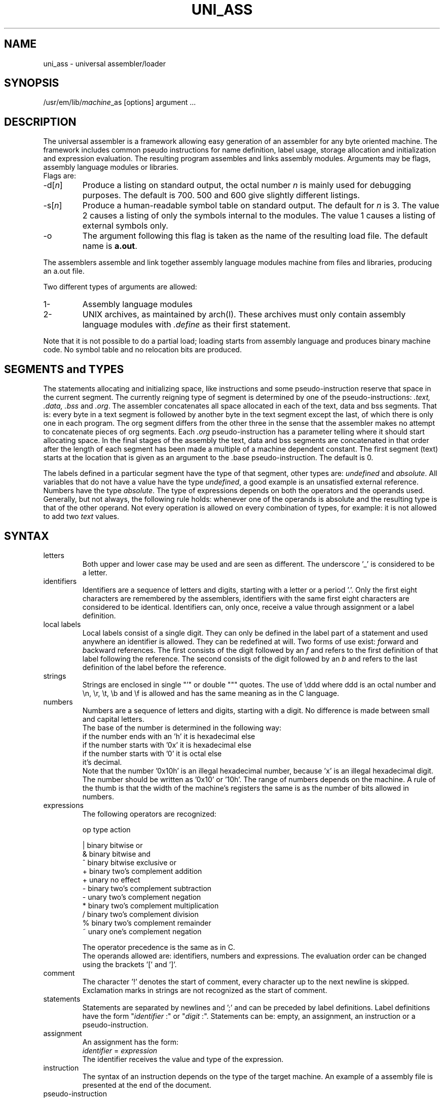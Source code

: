 \" $Header$
.tr ~
.TH UNI_ASS VI
.ad
.SH NAME
uni_ass \- universal assembler/loader
.SH SYNOPSIS
/usr/em/lib/\fImachine\fP_as [options] argument ...
.SH DESCRIPTION
The universal assembler is a framework allowing easy
generation of an assembler for any byte oriented machine.
The framework includes common pseudo instructions for name
definition, label usage, storage allocation and initialization
and expression evaluation.
The resulting program assembles and links assembly modules.
Arguments may be flags, assembly language modules or libraries.
.br
Flags are:
.IP -d[\fIn\fP]
Produce a listing on standard output, the octal number
\fIn\fP is mainly used for debugging purposes.
The default is 700. 500 and 600 give slightly different
listings.
.IP -s[\fIn\fP]
Produce a human-readable symbol table on standard output.
The default for \fIn\fP is 3.
The value 2 causes a listing of only the symbols internal to
the modules.
The value 1 causes a listing of external symbols only.
.IP -o
The argument following this flag is taken as the name of the
resulting load file.
The default name is \fBa.out\fP.
.PD
.PP
The assemblers assemble
and link together assembly language modules
machine
from files and libraries,
producing an a.out file.
.PP
Two different types of arguments are allowed:
.IP "1-"
Assembly language modules
.PD 0
.IP "2-"
UNIX archives, as maintained by arch(I). These archives must
only contain
assembly language modules with \fI.define\fP as their first
statement.
.PD
.PP
Note that it is not possible to do a partial load;
loading starts from assembly language and produces binary
machine code. No symbol table and no relocation bits are produced.
.SH "SEGMENTS and TYPES"
The statements allocating and initializing space,
like instructions and
some pseudo-instruction reserve that space in the current
segment.
The currently reigning type of segment is determined by
one of the pseudo-instructions: \fI.text, .data, .bss\fP and
\&\fI.org\fP.
The assembler concatenates all space allocated in each of the
text, data and bss segments.
That is: every byte in a text segment is followed by another
byte in the text segment except the last, of which there is
only one in each program.
The org segment differs from the other three in the sense that
the assembler makes no attempt to concatenate pieces of org
segments.
Each \fI.org\fP pseudo-instruction has a parameter telling where it
should start allocating space.
In the final stages of the assembly the text, data and bss
segments are concatenated in that order after the length of
each segment has been made a multiple of a machine dependent
constant.
The first segment (text) starts at the location that is given
as an argument to the .base pseudo-instruction.
The default is 0.
.sp
The labels defined in a particular segment
have the type of that
segment, other types are: \fIundefined\fP and \fIabsolute\fP.
All variables that do not have a value have the type
\fIundefined\fP, a good example is an unsatisfied external
reference.
Numbers have the type \fIabsolute\fP.
The type of expressions depends on both the operators and the
operands used.
Generally, but not always, the following rule holds: whenever
one of the operands is absolute and the resulting type is that
of the other operand.
Not every operation is allowed on every combination of types,
for example: it is not allowed to add two \fItext\fP values.
.SH SYNTAX
.IP letters
Both upper and lower case may be used and are seen as
different.
The underscore '_' is considered to be a letter.
.IP identifiers
Identifiers are a sequence of letters and digits, starting with
a letter or a period '.'.
Only the first eight characters are remembered by the
assemblers, identifiers with the same first eight characters
are considered to be identical.
Identifiers can, only once, receive a value through assignment or a
label definition.
.IP "local labels"
Local labels consist of a single digit.
They can only be defined in the label part of a statement and
used anywhere an identifier is allowed.
They can be redefined at will.
Two forms of use exist: \fIf\fPorward and \fIb\fPackward
references.
The first consists of the digit followed by an \fIf\fP
and refers to the first definition of that label following the
reference.
The second consists of the digit followed by an \fIb\fP
and refers to the last definition of the label before the
reference.
.IP strings
Strings are enclosed in single "'" or double """ quotes.
The use of \eddd where ddd is an octal number and \en, \er,
\et, \eb and \ef is allowed and has the same meaning as in the
C language.
.IP numbers
Numbers are a sequence of letters and digits, starting with a
digit.
No difference is made between small and capital letters.
.br
The base of the number is determined in the following way:
.nf
if the number ends with an 'h' it is hexadecimal else
    if the number starts with '0x' it is hexadecimal else
        if the number starts with '0' it is octal else
            it's decimal.
.fi
Note that the number '0x10h' is an illegal hexadecimal number,
because 'x' is an illegal hexadecimal digit.
The number should be written as '0x10' or '10h'.
The range of numbers depends on the machine.
A rule of the thumb is that the width of the machine's registers
the same is as the number of bits allowed in numbers.
.IP expressions
The following operators are recognized:
.nf
.sp 1
  op    type       action

   |    binary    bitwise or
   &    binary    bitwise and
   ^    binary    bitwise exclusive or
   +    binary    two's complement addition
   +    unary     no effect
   -    binary    two's complement subtraction
   -    unary     two's complement negation
   *    binary    two's complement multiplication
   /    binary    two's complement division
   %    binary    two's complement remainder
.tr ~~
   ~    unary     one's complement negation
.tr ~
.sp 1
.fi
The operator precedence is the same as in C.
.br
The operands allowed are: identifiers, numbers and expressions.
The evaluation order can be changed using the brackets '[' and
\&']'.
.sp
.IP comment
The character '!' denotes the start of comment, every character
up to the next newline is skipped.
Exclamation marks in strings are not recognized as the start of
comment.
.IP statements
Statements are separated by newlines and ';' and can be
preceded by label definitions.
Label definitions have the form "\fIidentifier\fP~:" or
"\fIdigit\fP~:".
Statements can be: empty, an assignment, an instruction or a
pseudo-instruction.
.IP assignment
An assignment has the form:
.br
        \fIidentifier\fP = \fIexpression\fP
.br
The identifier receives the value and type of the expression.
.IP instruction
The syntax of an instruction depends on the type of the target
machine.
An example of a assembly file is presented at
the end of the document.
.IP pseudo-instruction
.de Pu
.sp 1
.ti +5
\&\\$1
.sp 1
..
.Pu ".extern \fIidentifier [, identifier]*\fP"
The identifiers mentioned in the list are exported and can be
used in other modules.
.Pu ".define \fIidentifier [, identifier]*\fP"
Used for modules that are to be part of a libary.
The .define pseudo's should be the first in such modules.
When scanning a module in a library the univeral assembler
checks whether any of its unsatified external references is
mentioned in a .define list. If so, it includes that module in
the program.
The identifiers mentioned in the list are exported and can be
used in other modules.
.Pu ".byte \fIexpression [, expression]*\fP"
Initialize a sequence of bytes.
This is not followed by automatic alignment.
.Pu ".short \fIexpression [, expression]*\fP"
Initialize a sequence of shorts (2-byte values).
This is not followed by automatic alignment.
.Pu ".long \fIexpression [, expression]*\fP"
Initialize a sequence of longs (4-byte values).
This is not followed by automatic alignment.
.Pu ".word \fIexpression [, expression]*\fP"
Initialize a sequence of words. The number of bytes occupied by
a word depends on the target machine.
This is not followed by automatic alignment.
.Pu ".ascii \fIstring\fP"
Initialize a sequence of bytes with the value of the bytes in
the string.
This is not followed by automatic alignment.
.Pu ".asciz \fIstring\fP"
Initialize a sequence of bytes with the value of the bytes in
the string and terminate this with an extra zero byte.
This is not followed by automatic alignment.
.Pu ".align [\fIexpression\fP]"
Adjust the current position to a multiple of the value of the
expression.
The default is the word-size of the target machine.
.Pu ".space \fIexpression\fP"
Allocate the indicated amount of bytes.
The expression must be absolute.
.Pu ".org \fIexpression\fP"
Start an org segment with the location counter at the indicated
value.
The value of the expression must be absolute.
.Pu ".text"
.Pu ".data"
.Pu ".bss"
Start an segment of the indicated type.
.Pu ".base \fIexpresssion\fP"
Set the starting address of the first of the consecutive segments 
(text) to the value of the expression.
The expression must be absolute.
.Pu ".errnz \fIexpression\fP"
Stop with a fatal error message when the value of the
expression is non-zero.
.SH "SEE ALSO"
ack(I), arch(I), a.out(V)
.SH "EXAMPLE"
An example of INtel 8086 assembly code.
.sp 2
.nf
.ta 8 16 32 40 48 56 64
	.define begbss
	.define hol0,.diverr,.reghp
	.define EIDIVZ

	EIDIVZ          = 6

	base            = 0x01C0
	topmem          = 0xFFF0

		.org    topmem-16
	.extern __n_line
	maxmem:
	__n_line:
		.space  16
		.errnz  __n_line-0xFFE0

		.base   base

		.text
		cld
		xor     ax,ax
		mov     (2),cs
		mov     (0),.diverr
		mov     sp,maxmem
		mov     di,begbss
		mov     cx,[[endbss-begbss]/2]&0x7FFF
		! xor     ax,ax ! ax still is 0
		rep stos
		mov     ax,1
		push    ax
		call    _start
	3:
		jmp	3b
	.diverr:
		push    ax
		mov     ax,EIDIVZ
		call    .error
		pop     ax
		iret
		cmp	0,4(bx)(di)	! just to show this addr. mode

		.data
	begdata:
	hol0:
		.word   0,0
		.word   0,0
		.word   3f
	.reghp:
		.word   endbss
	3:
		.asciz "PROGRAM"
	.sp 3
.fi
.SH DIAGNOSTICS
Various diagnostics may be produced.
The most likely errors, however, are unresolved references,
probably caused by the omission of a library argument.
.SH BUGS
The resulting a.out file contains no information about the size
and starting address of the segments.
.br
The resulting a.out file does not contain a symbol table.
.br
The alignment might give rise to internal assertion errors when
the alignment requestes is larger than the machine dependent
segment alignment.
.br
Identifiers declared as externals cannot be used as locals in
any following module.
